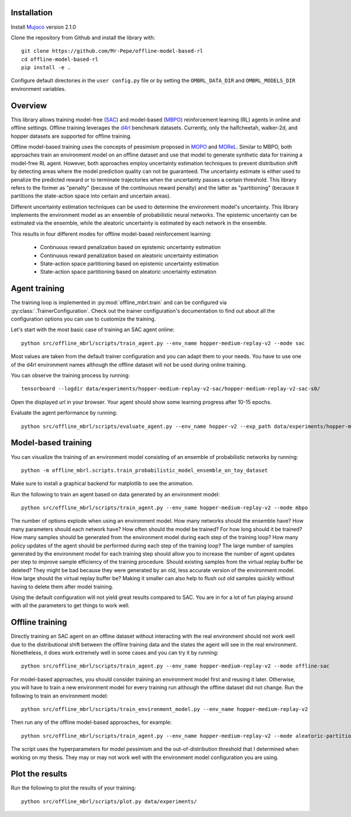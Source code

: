 Installation
============

Install `Mujoco <https://mujoco.org/>`_ version 2.1.0

Clone the repository from Github and install the library with::

    git clone https://github.com/Mr-Pepe/offline-model-based-rl
    cd offline-model-based-rl
    pip install -e .

Configure default directories in the ``user config.py`` file or by setting the
``OMBRL_DATA_DIR`` and ``OMBRL_MODELS_DIR`` environment variables.


Overview
============

This library allows training model-free (`SAC <https://arxiv.org/abs/1801.01290>`_)
and model-based (`MBPO <https://bair.berkeley.edu/blog/2019/12/12/mbpo/>`_) reinforcement
learning (RL) agents in online and offline settings.
Offline training leverages the `d4rl <https://github.com/Farama-Foundation/d4rl>`_ benchmark datasets.
Currently, only the halfcheetah, walker-2d, and hopper datasets are supported for offline training.

Offline model-based training uses the concepts of pessimism proposed in
`MOPO <https://arxiv.org/abs/2005.13239>`_ and `MOReL <https://arxiv.org/abs/2005.05951>`_.
Similar to MBPO, both approaches train an environment model on an offline dataset and
use that model to generate synthetic data for training a model-free RL agent. However,
both approaches employ uncertainty estimation techniques to prevent distribution shift
by detecting areas where the model prediction quality can not be guaranteed.
The uncertainty estimate is either used to
penalize the predicted reward or to terminate trajectories when the uncertainty passes
a certain threshold. This library refers to the former as "penalty" (because of the
continuous reward penalty) and the latter as "partitioning" (because it partitions the
state-action space into certain and uncertain areas).

Different uncertainty estimation techniques can be used to determine the environment
model's uncertainty. This library implements the environment model as an ensemble of
probabilistic neural networks. The epistemic uncertainty can be estimated via the
ensemble, while the aleatoric uncertainty is estimated by each network in the ensemble.

This results in four different modes for offline model-based reinforcement learning:

    - Continuous reward penalization based on epistemic uncertainty estimation
    - Continuous reward penalization based on aleatoric uncertainty estimation
    - State-action space partitioning based on epistemic uncertainty estimation
    - State-action space partitioning based on aleatoric uncertainty estimation


Agent training
=================

The training loop is implemented in :py:mod:`offline_mbrl.train` and can be configured
via :py:class:`.TrainerConfiguration`. Check out the trainer configuration's documentation
to find out about all the configuration options you can use to customize the training.

Let's start with the most basic case of training an SAC agent online::

    python src/offline_mbrl/scripts/train_agent.py --env_name hopper-medium-replay-v2 --mode sac

Most values are taken from the default trainer configuration and you can adapt them to your needs.
You have to use one of the d4rl environment names although the offline dataset will not be used during online training.

You can observe the training process by running::

    tensorboard --logdir data/experiments/hopper-medium-replay-v2-sac/hopper-medium-replay-v2-sac-s0/

Open the displayed url in your browser.
Your agent should show some learning progress after 10-15 epochs.

Evaluate the agent performance by running::

    python src/offline_mbrl/scripts/evaluate_agent.py --env_name hopper-v2 --exp_path data/experiments/hopper-medium-replay-v2-sac/hopper-medium-replay-v2-sac-s0/


Model-based training
====================

You can visualize the training of an environment model consisting of an ensemble of probabilistic networks by running::

    python -m offline_mbrl.scripts.train_probabilistic_model_ensemble_on_toy_dataset

Make sure to install a graphical backend for matplotlib to see the animation.

Run the following to train an agent based on data generated by an environment model::

    python src/offline_mbrl/scripts/train_agent.py --env_name hopper-medium-replay-v2 --mode mbpo

The number of options explode when using an environment model.
How many networks should the ensemble have?
How many parameters should each network have?
How often should the model be trained?
For how long should it be trained?
How many samples should be generated from the environment model during each step of the training loop?
How many policy updates of the agent should be performed during each step of the training loop?
The large number of samples generated by the environment model for each training step should
allow you to increase the number of agent updates per step to improve sample efficiency of the training procedure.
Should existing samples from the virtual replay buffer be deleted?
They might be bad because they were generated by an old, less accurate version of the environment model.
How large should the virtual replay buffer be?
Making it smaller can also help to flush out old samples quickly without having to delete them after model training.

Using the default configuration will not yield great results compared to SAC.
You are in for a lot of fun playing around with all the parameters to get things to work well.



Offline training
================

Directly training an SAC agent on an offline dataset without interacting with the real environment
should not work well due to the distributional shift between the offline training data and the states
the agent will see in the real environment.
Nonetheless, it does work extremely well in some cases and you can try it by running::

    python src/offline_mbrl/scripts/train_agent.py --env_name hopper-medium-replay-v2 --mode offline-sac

For model-based approaches, you should consider training an environment model first and reusing it later.
Otherwise, you will have to train a new environment model for every training run although the offline dataset did not change.
Run the following to train an environment model::

    python src/offline_mbrl/scripts/train_environment_model.py --env_name hopper-medium-replay-v2

Then run any of the offline model-based approaches, for example::

    python src/offline_mbrl/scripts/train_agent.py --env_name hopper-medium-replay-v2 --mode aleatoric-partitioning

The script uses the hyperparameters for model pessimism and the out-of-distribution threshold that I determined when working on my thesis.
They may or may not work well with the environment model configuration you are using.

Plot the results
================

Run the following to plot the results of your training::

    python src/offline_mbrl/scripts/plot.py data/experiments/
